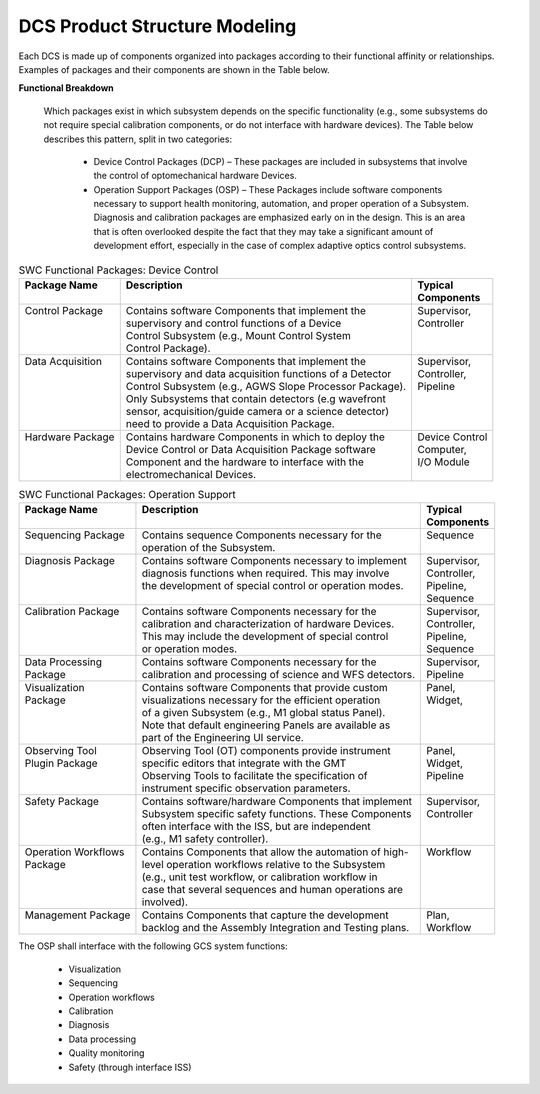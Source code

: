 
.. _dcs_product_structure_modeling:

DCS Product Structure Modeling
------------------------------

Each DCS is made up of components organized into packages according to their
functional affinity or relationships. Examples of packages and their components
are shown in the Table below.

**Functional Breakdown**

  Which packages exist in which subsystem depends on the specific functionality
  (e.g., some subsystems do not require special calibration components, or do
  not interface with hardware devices). The Table below describes this pattern,
  split in two categories:

    * Device Control Packages (DCP) – These packages are included in subsystems
      that involve the control of optomechanical hardware Devices.  

    * Operation Support Packages (OSP) – These Packages include software
      components necessary to support health monitoring, automation, and proper
      operation of a Subsystem.  Diagnosis and calibration packages are
      emphasized early on in the design.  This is an area that is often
      overlooked despite the fact that they may take a significant amount of
      development effort, especially in the case of complex adaptive optics
      control subsystems.

.. table:: SWC Functional Packages:  Device Control

  +-----------------------+-------------------------------------------------------------+---------------------+
  | | Package Name        | | Description                                               | | Typical           |
  | |                     | |                                                           | | Components        |
  +=======================+=============================================================+=====================+
  | | Control Package     | | Contains software Components that implement the           | | Supervisor,       |
  | |                     | | supervisory and control functions of a Device             | | Controller        |
  | |                     | | Control Subsystem (e.g., Mount Control System             | |                   |
  | |                     | | Control Package).                                         | |                   |
  +-----------------------+-------------------------------------------------------------+---------------------+
  | | Data Acquisition    | | Contains software Components that implement the           | | Supervisor,       |
  | |                     | | supervisory and data acquisition functions of a Detector  | | Controller,       |
  | |                     | | Control Subsystem (e.g., AGWS Slope Processor Package).   | | Pipeline          |
  | |                     | | Only Subsystems that contain detectors (e.g wavefront     | |                   |
  | |                     | | sensor, acquisition/guide camera or a science detector)   | |                   |
  | |                     | | need to provide a Data Acquisition Package.               | |                   |
  +-----------------------+-------------------------------------------------------------+---------------------+
  | | Hardware Package    | | Contains hardware Components in which to deploy the       | | Device Control    |
  | |                     | | Device Control or Data Acquisition Package software       | | Computer,         |
  | |                     | | Component and the hardware to interface with the          | | I/O Module        |
  | |                     | | electromechanical Devices.                                | |                   |
  +-----------------------+-------------------------------------------------------------+---------------------+

.. table:: SWC Functional Packages:  Operation Support

  +-----------------------+-------------------------------------------------------------+---------------------+
  | | Package Name        | | Description                                               | | Typical           |
  | |                     | |                                                           | | Components        |
  +=======================+=============================================================+=====================+
  | | Sequencing Package  | | Contains sequence Components necessary for the            | | Sequence          |
  | |                     | | operation of the Subsystem.                               | |                   |
  +-----------------------+-------------------------------------------------------------+---------------------+
  | | Diagnosis Package   | | Contains software Components necessary to implement       | | Supervisor,       |
  | |                     | | diagnosis functions when required.  This may involve      | | Controller,       |
  | |                     | | the development of special control or operation modes.    | | Pipeline,         |
  | |                     | |                                                           | | Sequence          |
  +-----------------------+-------------------------------------------------------------+---------------------+
  | | Calibration Package | | Contains software Components necessary for the            | | Supervisor,       |
  | |                     | | calibration and characterization of hardware Devices.     | | Controller,       |
  | |                     | | This may include the development of special control       | | Pipeline,         |
  | |                     | | or operation modes.                                       | | Sequence          |
  +-----------------------+-------------------------------------------------------------+---------------------+
  | | Data Processing     | | Contains software Components necessary for the            | | Supervisor,       |
  | | Package             | | calibration and processing of science and WFS detectors.  | | Pipeline          |
  +-----------------------+-------------------------------------------------------------+---------------------+
  | | Visualization       | | Contains software Components that provide custom          | | Panel,            |
  | | Package             | | visualizations necessary for the efficient operation      | | Widget,           |
  | |                     | | of a given Subsystem (e.g., M1 global status Panel).      | |                   |
  | |                     | | Note that default engineering Panels are available as     | |                   |
  | |                     | | part of the Engineering UI service.                       | |                   |
  +-----------------------+-------------------------------------------------------------+---------------------+
  | | Observing Tool      | | Observing Tool (OT) components provide instrument         | | Panel,            |
  | | Plugin Package      | | specific editors that integrate with the GMT              | | Widget,           |
  | |                     | | Observing Tools to facilitate the specification of        | | Pipeline          |
  | |                     | | instrument specific observation parameters.               | |                   |
  +-----------------------+-------------------------------------------------------------+---------------------+
  | | Safety Package      | | Contains software/hardware Components that implement      | | Supervisor,       |
  | |                     | | Subsystem specific safety functions.  These Components    | | Controller        |
  | |                     | | often interface with the ISS, but are independent         | |                   |
  | |                     | | (e.g., M1 safety controller).                             | |                   |
  +-----------------------+-------------------------------------------------------------+---------------------+
  | | Operation Workflows | | Contains Components that allow the automation of high-    | | Workflow          |
  | | Package             | | level operation workflows relative to the Subsystem       | |                   |
  | |                     | | (e.g., unit test workflow, or calibration workflow in     | |                   |
  | |                     | | case that several sequences and human operations are      | |                   |
  | |                     | | involved).                                                | |                   |
  +-----------------------+-------------------------------------------------------------+---------------------+
  | | Management Package  | | Contains Components that capture the development          | | Plan,             |
  | |                     | | backlog and the Assembly Integration and Testing plans.   | | Workflow          |
  +-----------------------+-------------------------------------------------------------+---------------------+


The OSP shall interface with the following GCS system functions:

  * Visualization
  * Sequencing
  * Operation workflows
  * Calibration
  * Diagnosis
  * Data processing
  * Quality monitoring
  * Safety (through interface ISS)
